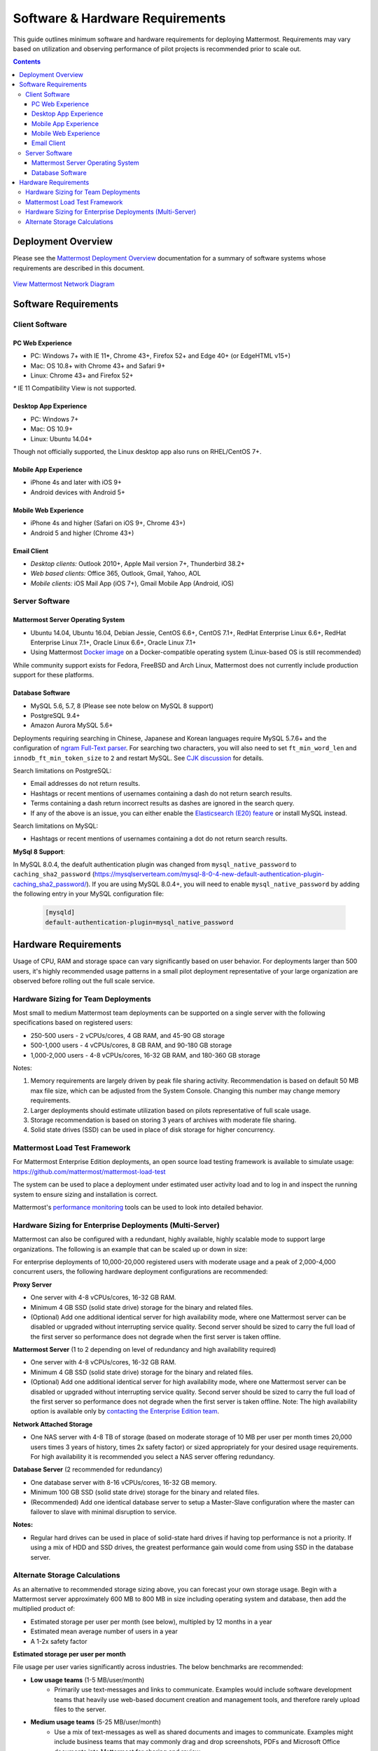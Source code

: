 ..  _requirements:

Software & Hardware Requirements
================================

This guide outlines minimum software and hardware requirements for deploying Mattermost. Requirements may vary based on utilization and observing performance of pilot projects is recommended prior to scale out. 

.. contents::
    :backlinks: top

Deployment Overview
-------------------

Please see the `Mattermost Deployment Overview <http://docs.mattermost.com/deployment/deployment.html>`__ documentation for a summary of software systems whose requirements are described in this document. 

.. figure:: ../images/network.PNG
   :alt: image
`View Mattermost Network Diagram <https://github.com/mattermost/docs/blob/master/source/images/network.PNG>`__

Software Requirements
---------------------

Client Software
~~~~~~~~~~~~~~~

PC Web Experience
^^^^^^^^^^^^^^^^^

-  PC: Windows 7+ with IE 11*, Chrome 43+, Firefox 52+ and Edge 40+ (or EdgeHTML v15+)
-  Mac: OS 10.8+ with Chrome 43+ and Safari 9+
-  Linux: Chrome 43+ and Firefox 52+

`*` IE 11 Compatibility View is not supported. 

Desktop App Experience
^^^^^^^^^^^^^^^^^^^^^

- PC: Windows 7+
- Mac: OS 10.9+
- Linux: Ubuntu 14.04+

Though not officially supported, the Linux desktop app also runs on RHEL/CentOS 7+.

Mobile App Experience
^^^^^^^^^^^^^^^^^^^^^

-  iPhone 4s and later with iOS 9+
-  Android devices with Android 5+

Mobile Web Experience
^^^^^^^^^^^^^^^^^^^^^

-  iPhone 4s and higher (Safari on iOS 9+, Chrome 43+)
-  Android 5 and higher (Chrome 43+)

Email Client
^^^^^^^^^^^^

-  *Desktop clients:* Outlook 2010+, Apple Mail version 7+, Thunderbird 38.2+
-  *Web based clients:* Office 365, Outlook, Gmail, Yahoo, AOL
-  *Mobile clients:* iOS Mail App (iOS 7+), Gmail Mobile App (Android, iOS)

Server Software
~~~~~~~~~~~~~~~

Mattermost Server Operating System
^^^^^^^^^^^^^^^^^^^^^^^^^^^^^^^^^^

-  Ubuntu 14.04, Ubuntu 16.04, Debian Jessie, CentOS 6.6+, CentOS 7.1+, RedHat Enterprise Linux 6.6+, RedHat Enterprise Linux 7.1+, Oracle Linux 6.6+, Oracle Linux 7.1+
- Using Mattermost `Docker image <https://docs.mattermost.com/install/prod-docker.html>`_ on a Docker-compatible operating system (Linux-based OS is still recommended)

While community support exists for Fedora, FreeBSD and Arch Linux, Mattermost does not currently include production support for these platforms.

Database Software
^^^^^^^^^^^^^^^^^

-  MySQL 5.6, 5.7, 8 (Please see note below on MySQL 8 support)
-  PostgreSQL 9.4+
-  Amazon Aurora MySQL 5.6+

Deployments requiring searching in Chinese, Japanese and Korean languages require MySQL 5.7.6+ and the configuration of `ngram Full-Text parser <https://dev.mysql.com/doc/refman/5.7/en/fulltext-search-ngram.html>`__. For searching two characters, you will also need to set ``ft_min_word_len`` and ``innodb_ft_min_token_size`` to ``2`` and restart MySQL. See `CJK discussion <https://github.com/mattermost/mattermost-server/issues/2033#issuecomment-183872616>`__ for details.

Search limitations on PostgreSQL:

- Email addresses do not return results.
- Hashtags or recent mentions of usernames containing a dash do not return search results.
- Terms containing a dash return incorrect results as dashes are ignored in the search query.
- If any of the above is an issue, you can either enable the `Elasticsearch (E20) feature <https://docs.mattermost.com/deployment/elasticsearch.html>`__ or install MySQL instead.

Search limitations on MySQL:

- Hashtags or recent mentions of usernames containing a dot do not return search results.

**MySql 8 Support**:

In MySQL 8.0.4, the deafult authentication plugin was changed from ``mysql_native_password`` to ``caching_sha2_password`` (https://mysqlserverteam.com/mysql-8-0-4-new-default-authentication-plugin-caching_sha2_password/). If you are using MySQL 8.0.4+, you will need to enable ``mysql_native_password`` by adding the following entry in your MySQL configuration file:

  .. code-block:: text
   
   [mysqld]
   default-authentication-plugin=mysql_native_password

Hardware Requirements
---------------------

Usage of CPU, RAM and storage space can vary significantly based on user behavior. For deployments larger than 500 users, it's highly recommended usage patterns in a small pilot deployment representative of your large organization are observed before rolling out the full scale service.

Hardware Sizing for Team Deployments
~~~~~~~~~~~~~~~~~~~~~~~~~~~~~~~~~~~~

Most small to medium Mattermost team deployments can be supported on a single server with the following specifications based on registered users:

-  250-500 users - 2 vCPUs/cores, 4 GB RAM, and 45-90 GB storage
-  500-1,000 users - 4 vCPUs/cores, 8 GB RAM, and 90-180 GB storage
-  1,000-2,000 users - 4-8 vCPUs/cores, 16-32 GB RAM, and 180-360 GB storage

Notes:

1. Memory requirements are largely driven by peak file sharing activity. Recommendation is based on default 50 MB max file size, which can be adjusted from the System Console. Changing this number may change memory requirements. 
2. Larger deployments should estimate utilization based on pilots representative of full scale usage. 
3. Storage recommendation is based on storing 3 years of archives with moderate file sharing.
4. Solid state drives (SSD) can be used in place of disk storage for higher concurrency.

.. _hardware-sizing-for-enterprise:

Mattermost Load Test Framework
~~~~~~~~~~~~~~~~~~~~~~~~~~~~~~~~~~~~~~~~~~~~~~~~~~~~~~~~~

For Mattermost Enterprise Edition deployments, an open source load testing framework is available to simulate usage: https://github.com/mattermost/mattermost-load-test

The system can be used to place a deployment under estimated user activity load and to log in and inspect the running system to ensure sizing and installation is correct. 

Mattermost's `performance monitoring <https://docs.mattermost.com/deployment/metrics.html>`_ tools can be used to look into detailed behavior. 

Hardware Sizing for Enterprise Deployments (Multi-Server)
~~~~~~~~~~~~~~~~~~~~~~~~~~~~~~~~~~~~~~~~~~~~~~~~~~~~~~~~~

Mattermost can also be configured with a redundant, highly available, highly scalable mode to support large organizations. The following is an example that can be scaled up or down in size:

For enterprise deployments of 10,000-20,000 registered users with moderate usage and a peak of 2,000-4,000 concurrent users, the following hardware deployment configurations are recommended:

**Proxy Server** 

- One server with 4-8 vCPUs/cores, 16-32 GB RAM.
- Minimum 4 GB SSD (solid state drive) storage for the binary and related files.
- (Optional) Add one additional identical server for high availability mode, where one Mattermost server can be disabled or upgraded without interrupting service quality. Second server should be sized to carry the full load of the first server so performance does not degrade when the first server is taken offline.

**Mattermost Server** (1 to 2 depending on level of redundancy and high availability required) 

- One server with 4-8 vCPUs/cores, 16-32 GB RAM.
- Minimum 4 GB SSD (solid state drive) storage for the binary and related files.
- (Optional) Add one additional identical server for high availability mode, where one Mattermost server can be disabled or upgraded without interrupting service quality. Second server should be sized to carry the full load of the first server so performance does not degrade when the first server is taken offline. Note: The high availability option is available only by `contacting the Enterprise Edition team <https://about.mattermost.com/contact/>`_.

**Network Attached Storage** 

- One NAS server with 4-8 TB of storage (based on moderate storage of 10 MB per user per month times 20,000 users times 3 years of history, times 2x safety factor) or sized appropriately for your desired usage requirements. For high availability it is recommended you select a NAS server offering redundancy.

**Database Server** (2 recommended for redundancy) 

- One database server with 8-16 vCPUs/cores, 16-32 GB memory.
- Minimum 100 GB SSD (solid state drive) storage for the binary and related files.
- (Recommended) Add one identical database server to setup a Master-Slave configuration where the master can failover to slave with minimal disruption to service.

**Notes:**

- Regular hard drives can be used in place of solid-state hard drives if having top performance is not a priority. If using a mix of HDD and SSD drives, the greatest performance gain would come from using SSD in the database server.

Alternate Storage Calculations
~~~~~~~~~~~~~~~~~~~~~~~~~~~~~~

As an alternative to recommended storage sizing above, you can forecast your own storage usage. Begin with a Mattermost server approximately 600 MB to 800 MB in size including operating system and database, then add the multiplied product of:

-  Estimated storage per user per month (see below), multipled by 12 months in a year
-  Estimated mean average number of users in a year
-  A 1-2x safety factor

**Estimated storage per user per month**

File usage per user varies significantly across industries. The below benchmarks are recommended:

-  **Low usage teams** (1-5 MB/user/month) 
	- Primarily use text-messages and links to communicate. Examples would include software development teams that heavily use web-based document creation and management tools, and therefore rarely upload files to the server.

-  **Medium usage teams** (5-25 MB/user/month) 
	- Use a mix of text-messages as well as shared documents and images to communicate. Examples might include business teams that may commonly drag and drop screenshots, PDFs and Microsoft Office documents into Mattermost for sharing and review.

-  **High usage teams** - (25-100 MB/user/month) 
	- Heaviest utlization comes from teams uploading a high number of large files into Mattermost on a regular basis. Examples include creative teams who share and store artwork and media with tags and commentary in a pipeline production process.

*Example:* A 30-person team with medium usage (5-25 MB/user/month) with a safety factor of 2x would require between 300 MB (30 users \* 5 MB \* 2x safety factor) and 1500 MB (30 users \* 25 MB \* 2x safety factor) of free space in the next year.

It's recommended to review storage utilization at least quarterly to ensure adequate free space is available.
